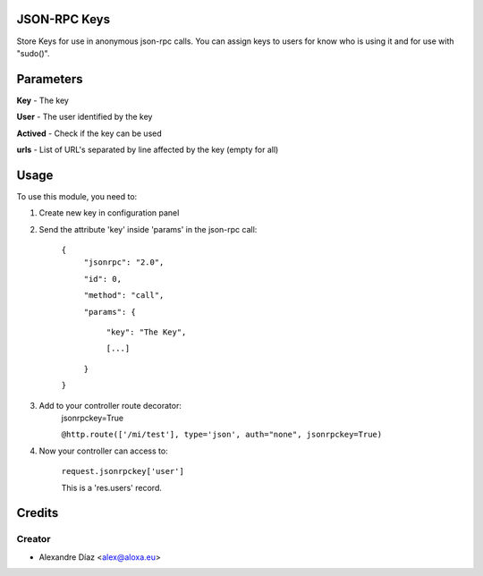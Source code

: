 .. image:: https://img.shields.io/badge/licence-AGPL--3-blue.svg
    :alt: License: AGPL-3

JSON-RPC Keys
=============

Store Keys for use in anonymous json-rpc calls. You can assign keys to users for know who is using it and for use with "sudo()".


Parameters
==========
**Key** - The key

**User** - The user identified by the key

**Actived** - Check if the key can be used

**urls** - List of URL's separated by line affected by the key (empty for all)
       

Usage
=====

To use this module, you need to:

1. Create new key in configuration panel

2. Send the attribute 'key' inside 'params' in the json-rpc call:

    ``{``
      ``"jsonrpc": "2.0",``

      ``"id": 0,``

      ``"method": "call",``

      ``"params": {``

        ``"key": "The Key",``

        ``[...]``

      ``}``

    ``}``

3. Add to your controller route decorator:
    jsonrpckey=True
    
    ``@http.route(['/mi/test'], type='json', auth="none", jsonrpckey=True)``
    
4. Now your controller can access to:
    
    ``request.jsonrpckey['user']``
    
    This is a 'res.users' record.



Credits
=======

Creator
------------

* Alexandre Díaz <alex@aloxa.eu>
